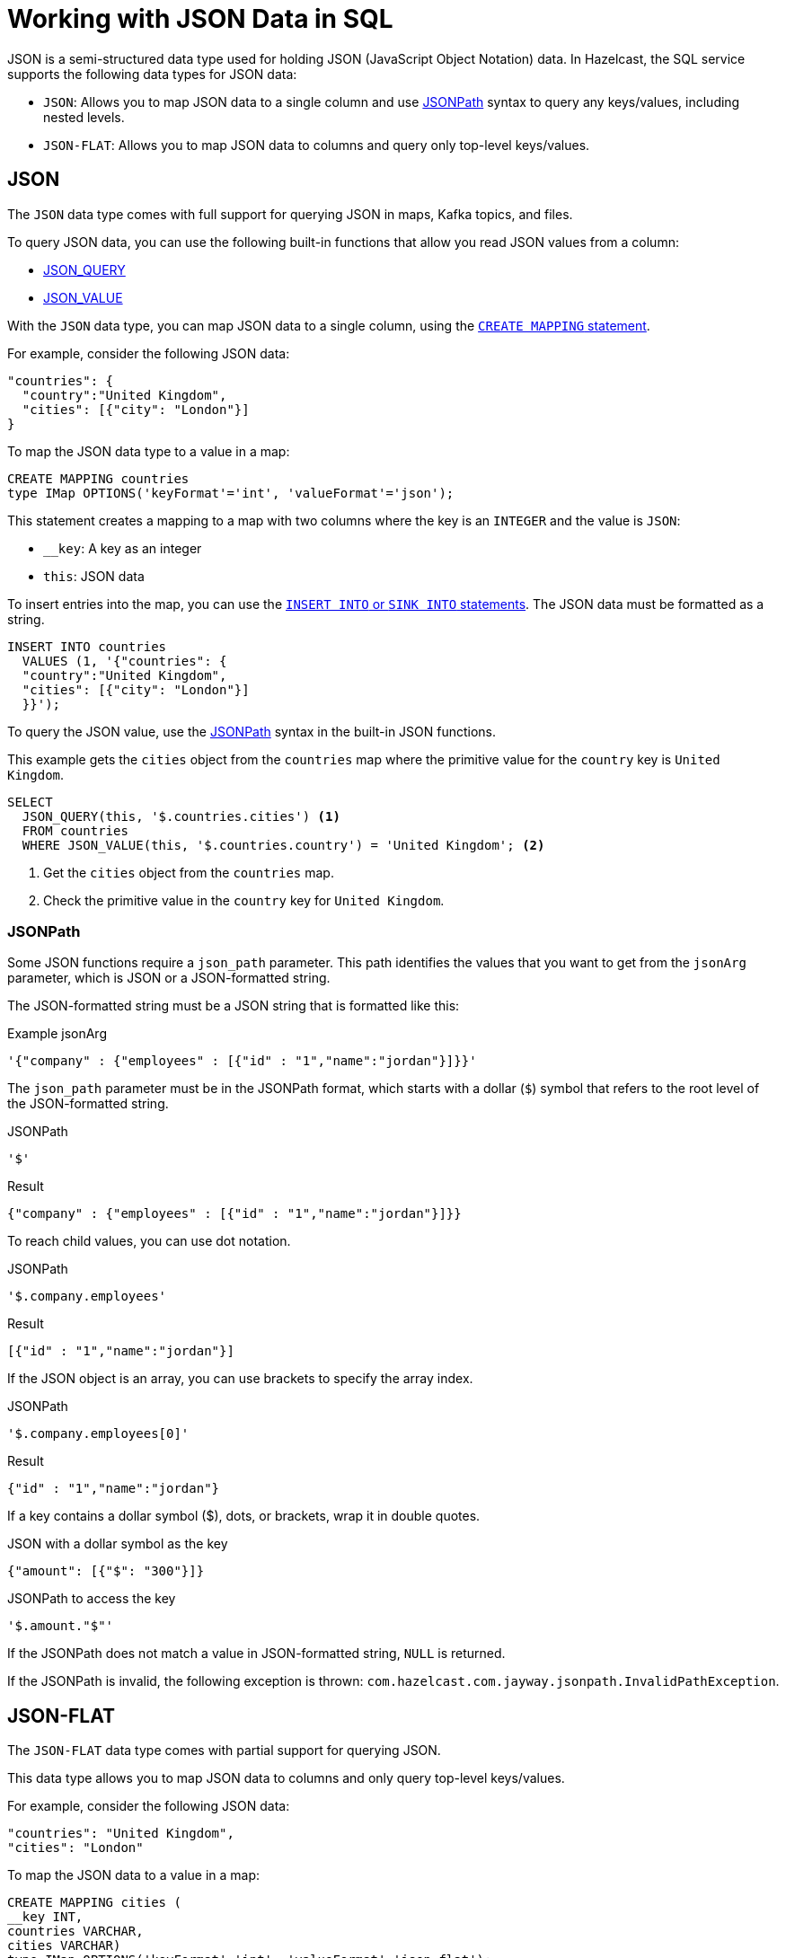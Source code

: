 = Working with JSON Data in SQL
:description: In Hazelcast, the SQL service supports two data types for JSON data: JSON-FLAT, which does not allow you to query nested keys/values and JSON, which supports nested queries and JSON functions.
:page-beta: true

JSON is a semi-structured data type used for holding JSON (JavaScript Object Notation) data. In Hazelcast, the SQL service supports the following data types for JSON data:

- `JSON`: Allows you to map JSON data to a single column and use xref:functions-and-operators.adoc#jsonpath[JSONPath] syntax to query any keys/values, including nested levels.
- `JSON-FLAT`: Allows you to map JSON data to columns and query only top-level keys/values.

== JSON

The `JSON` data type comes with full support for querying JSON in maps, Kafka topics, and files.

To query JSON data, you can use the following built-in functions that allow you read JSON values from a column:

- xref:functions-and-operators.adoc#json-functions[JSON_QUERY]
- xref:functions-and-operators.adoc#json-functions[JSON_VALUE]

With the `JSON` data type, you can map JSON data to a single column, using the xref:create-mapping.adoc[`CREATE MAPPING` statement].

For example, consider the following JSON data:

```json
"countries": {
  "country":"United Kingdom",
  "cities": [{"city": "London"}]
}
```

To map the JSON data type to a value in a map:

```sql
CREATE MAPPING countries
type IMap OPTIONS('keyFormat'='int', 'valueFormat'='json');
```

This statement creates a mapping to a map with two columns where the key is an `INTEGER` and the value is `JSON`:

- `__key`: A key as an integer
- `this`: JSON data

To insert entries into the map, you can use the xref:sink-into.adoc[`INSERT INTO` or `SINK INTO` statements]. The JSON data must be formatted as a string.

```SQL
INSERT INTO countries
  VALUES (1, '{"countries": {
  "country":"United Kingdom",
  "cities": [{"city": "London"}]
  }}');
```

To query the JSON value, use the <<jsonpath, JSONPath>> syntax in the built-in JSON functions.

This example gets the `cities` object from the `countries` map where the primitive value for the `country` key is `United Kingdom`.

```sql
SELECT
  JSON_QUERY(this, '$.countries.cities') <1>
  FROM countries
  WHERE JSON_VALUE(this, '$.countries.country') = 'United Kingdom'; <2>
```

<1> Get the `cities` object from the `countries` map.
<2> Check the primitive value in the `country` key for `United Kingdom`.

=== JSONPath

Some JSON functions require a `json_path` parameter. This path identifies the values that you want to get from the `jsonArg` parameter, which is JSON or a JSON-formatted string.

The JSON-formatted string must be a JSON string that is formatted like this:

.Example jsonArg
```json
'{"company" : {"employees" : [{"id" : "1","name":"jordan"}]}}'
```

The `json_path` parameter must be in the JSONPath format, which starts with a dollar (`$`) symbol that refers to the root level of the JSON-formatted string.

.JSONPath
```
'$'
```

.Result
```json
{"company" : {"employees" : [{"id" : "1","name":"jordan"}]}}
```

To reach child values, you can use dot notation.

.JSONPath
```
'$.company.employees'
```

.Result
```json
[{"id" : "1","name":"jordan"}]
```

If the JSON object is an array, you can use brackets to specify the array index.

.JSONPath
```
'$.company.employees[0]'
```

.Result
```json
{"id" : "1","name":"jordan"}
```

If a key contains a dollar symbol ($), dots, or brackets, wrap it in double quotes.

.JSON with a dollar symbol as the key
```json
{"amount": [{"$": "300"}]}
```

.JSONPath to access the key
```
'$.amount."$"'
```

If the JSONPath does not match a value in JSON-formatted string, `NULL` is returned.

If the JSONPath is invalid, the following exception is thrown: `com.hazelcast.com.jayway.jsonpath.InvalidPathException`.

== JSON-FLAT

The `JSON-FLAT` data type comes with partial support for querying JSON.

This data type allows you to map JSON data to columns and only query top-level keys/values.

For example, consider the following JSON data:

```json
"countries": "United Kingdom",
"cities": "London"
```

To map the JSON data to a value in a map:

```sql
CREATE MAPPING cities (
__key INT,
countries VARCHAR,
cities VARCHAR)
type IMap OPTIONS('keyFormat'='int', 'valueFormat'='json-flat');
```

This statement creates a mapping to a map that expects three columns:

- `__key`: A key as an integer
- `countries`: A string
- `cities`: A string

```SQL
INSERT INTO cities VALUES
(1, 'United Kingdom','London');
```

To query the JSON value, select the column names.

```sql
SELECT cities AS City, countries AS Country
FROM cities;
```

```
+--------------------+--------------------+
|City                |Country             |
+--------------------+--------------------+
|London              |United Kingdom      |
+--------------------+--------------------+
```